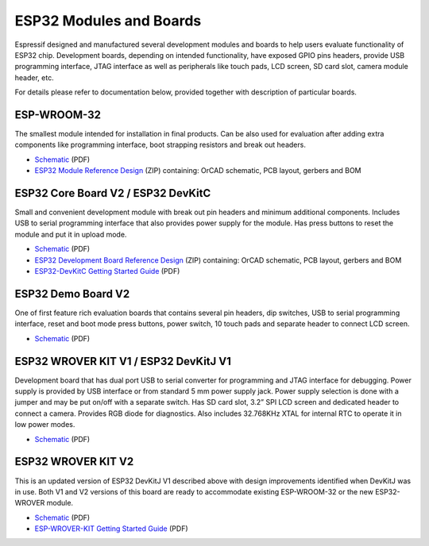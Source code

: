 ESP32 Modules and Boards
========================

Espressif designed and manufactured several development modules and boards to help users evaluate functionality of ESP32 chip. Development boards, depending on intended functionality, have exposed GPIO pins headers, provide USB programming interface, JTAG interface as well as peripherals like touch pads, LCD screen, SD card slot, camera module header, etc.

For details please refer to documentation below, provided together with description of particular boards.


ESP-WROOM-32
------------

The smallest module intended for installation in final products. Can be also used for evaluation after adding extra components like programming interface, boot strapping resistors and break out headers.

.. image:: http://dl.espressif.com/dl/schematics/pictures/esp-wroom-32.jpg
   :align: center
   :width: 40%
   :alt: ESP-WROOM-32 module (front and back)

* `Schematic <http://dl.espressif.com/dl/schematics/ESP-WROOM-32-v3.2_sch.pdf>`__ (PDF)
* `ESP32 Module Reference Design <https://espressif.com/sites/default/files/documentation/esp32_module_reference_design.zip>`_ (ZIP) containing: OrCAD schematic, PCB layout, gerbers and BOM

   
ESP32 Core Board V2 / ESP32 DevKitC
-----------------------------------

Small and convenient development module with break out pin headers and minimum additional components. Includes USB to serial programming interface that also provides power supply for the module. Has press buttons to reset the module and put it in upload mode. 

.. image:: http://dl.espressif.com/dl/schematics/pictures/esp32-core-board-v2.jpg
   :align: center
   :width: 50%
   :alt: ESP32 Core Board V2 / ESP32 DevKitC board

* `Schematic <http://dl.espressif.com/dl/schematics/ESP32-Core-Board-V2_sch.pdf>`__ (PDF)
* `ESP32 Development Board Reference Design <https://espressif.com/sites/default/files/documentation/esp32_development_board_reference_design.zip>`_ (ZIP) containing: OrCAD schematic, PCB layout, gerbers and BOM
* `ESP32-DevKitC Getting Started Guide <https://espressif.com/sites/default/files/documentation/esp32-devkitc_getting_started_guide_en.pdf>`_ (PDF)



ESP32 Demo Board V2
-------------------

One of first feature rich evaluation boards that contains several pin headers, dip switches, USB to serial programming interface, reset and boot mode press buttons, power switch, 10 touch pads and separate header to connect LCD screen.

.. image:: http://dl.espressif.com/dl/schematics/pictures/esp32-demo-board-v2.jpg
   :align: center
   :alt: ESP32 Demo Board V2 board

* `Schematic <http://dl.espressif.com/dl/schematics/ESP32-Demo-Board-V2_sch.pdf>`__ (PDF)


ESP32 WROVER KIT V1 / ESP32 DevKitJ V1
--------------------------------------

Development board that has dual port USB to serial converter for programming and JTAG interface for debugging. Power supply is provided by USB interface or from standard 5 mm power supply jack. Power supply selection is done with a jumper and may be put on/off with a separate switch. Has SD card slot, 3.2” SPI LCD screen and dedicated header to connect a camera. Provides RGB diode for diagnostics. Also includes 32.768KHz XTAL for internal RTC to operate it in low power modes.

.. image:: http://dl.espressif.com/dl/schematics/pictures/esp32-devkitj-v1.jpg
   :align: center
   :width: 90%
   :alt: ESP32 WROVER KIT V1 / ESP32 DevKitJ V1 board

* `Schematic <http://dl.espressif.com/dl/schematics/ESP32-DevKitJ-v1_sch.pdf>`__ (PDF)


ESP32 WROVER KIT V2
-------------------

This is an updated version of ESP32 DevKitJ V1 described above with design improvements identified when DevKitJ was in use. Both V1 and V2 versions of this board are ready to accommodate existing ESP-WROOM-32 or the new ESP32-WROVER module.

.. image:: http://dl.espressif.com/dl/schematics/pictures/esp-wrover-kit-v2.jpg
   :align: center
   :width: 90%
   :alt: ESP32 WROVER KIT V2 board

* `Schematic <http://dl.espressif.com/dl/schematics/ESP-WROVER-KIT_SCH-2.pdf>`__ (PDF)
* `ESP-WROVER-KIT Getting Started Guide <https://espressif.com/sites/default/files/documentation/esp-wrover-kit_getting_started_guide_en.pdf>`_ (PDF)


